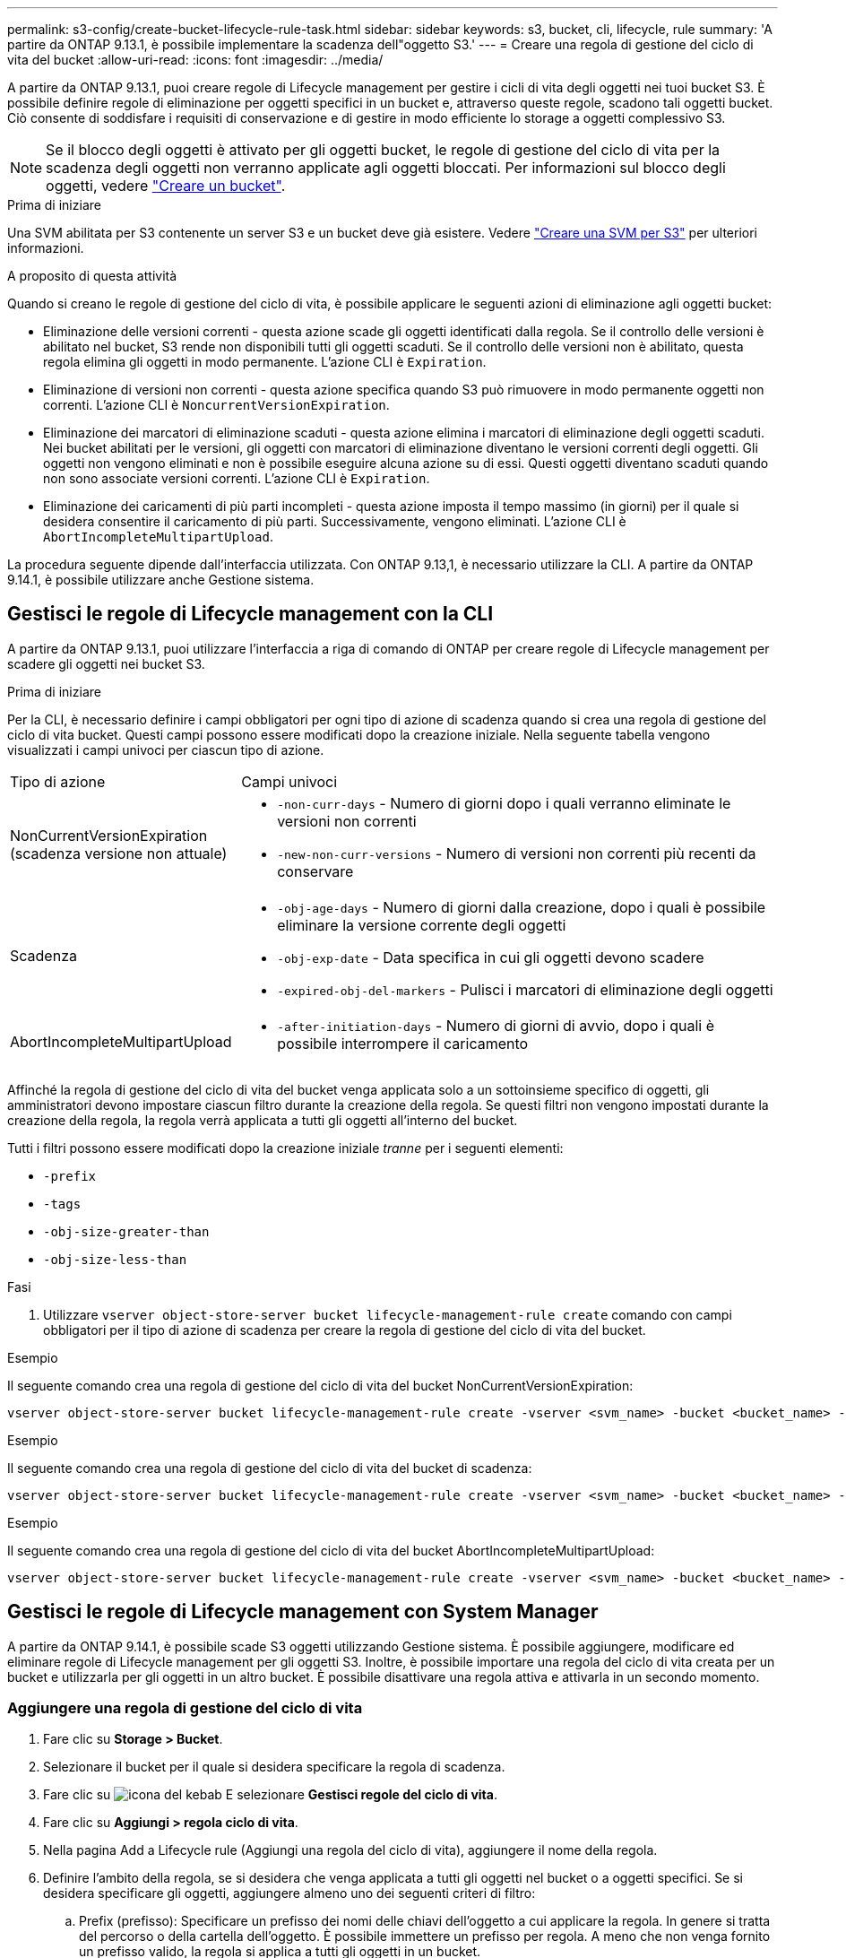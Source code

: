 ---
permalink: s3-config/create-bucket-lifecycle-rule-task.html 
sidebar: sidebar 
keywords: s3, bucket, cli, lifecycle, rule 
summary: 'A partire da ONTAP 9.13.1, è possibile implementare la scadenza dell"oggetto S3.' 
---
= Creare una regola di gestione del ciclo di vita del bucket
:allow-uri-read: 
:icons: font
:imagesdir: ../media/


[role="lead"]
A partire da ONTAP 9.13.1, puoi creare regole di Lifecycle management per gestire i cicli di vita degli oggetti nei tuoi bucket S3. È possibile definire regole di eliminazione per oggetti specifici in un bucket e, attraverso queste regole, scadono tali oggetti bucket. Ciò consente di soddisfare i requisiti di conservazione e di gestire in modo efficiente lo storage a oggetti complessivo S3.


NOTE: Se il blocco degli oggetti è attivato per gli oggetti bucket, le regole di gestione del ciclo di vita per la scadenza degli oggetti non verranno applicate agli oggetti bloccati. Per informazioni sul blocco degli oggetti, vedere link:../s3-config/create-bucket-task.html["Creare un bucket"].

.Prima di iniziare
Una SVM abilitata per S3 contenente un server S3 e un bucket deve già esistere. Vedere link:create-svm-s3-task.html["Creare una SVM per S3"] per ulteriori informazioni.

.A proposito di questa attività
Quando si creano le regole di gestione del ciclo di vita, è possibile applicare le seguenti azioni di eliminazione agli oggetti bucket:

* Eliminazione delle versioni correnti - questa azione scade gli oggetti identificati dalla regola. Se il controllo delle versioni è abilitato nel bucket, S3 rende non disponibili tutti gli oggetti scaduti. Se il controllo delle versioni non è abilitato, questa regola elimina gli oggetti in modo permanente. L'azione CLI è `Expiration`.
* Eliminazione di versioni non correnti - questa azione specifica quando S3 può rimuovere in modo permanente oggetti non correnti. L'azione CLI è `NoncurrentVersionExpiration`.
* Eliminazione dei marcatori di eliminazione scaduti - questa azione elimina i marcatori di eliminazione degli oggetti scaduti.
Nei bucket abilitati per le versioni, gli oggetti con marcatori di eliminazione diventano le versioni correnti degli oggetti. Gli oggetti non vengono eliminati e non è possibile eseguire alcuna azione su di essi. Questi oggetti diventano scaduti quando non sono associate versioni correnti. L'azione CLI è `Expiration`.
* Eliminazione dei caricamenti di più parti incompleti - questa azione imposta il tempo massimo (in giorni) per il quale si desidera consentire il caricamento di più parti. Successivamente, vengono eliminati. L'azione CLI è `AbortIncompleteMultipartUpload`.


La procedura seguente dipende dall'interfaccia utilizzata. Con ONTAP 9.13,1, è necessario utilizzare la CLI. A partire da ONTAP 9.14.1, è possibile utilizzare anche Gestione sistema.



== Gestisci le regole di Lifecycle management con la CLI

A partire da ONTAP 9.13.1, puoi utilizzare l'interfaccia a riga di comando di ONTAP per creare regole di Lifecycle management per scadere gli oggetti nei bucket S3.

.Prima di iniziare
Per la CLI, è necessario definire i campi obbligatori per ogni tipo di azione di scadenza quando si crea una regola di gestione del ciclo di vita bucket. Questi campi possono essere modificati dopo la creazione iniziale. Nella seguente tabella vengono visualizzati i campi univoci per ciascun tipo di azione.

[cols="30,70"]
|===


| Tipo di azione | Campi univoci 


 a| 
NonCurrentVersionExpiration (scadenza versione non attuale)
 a| 
* `-non-curr-days` - Numero di giorni dopo i quali verranno eliminate le versioni non correnti
* `-new-non-curr-versions` - Numero di versioni non correnti più recenti da conservare




 a| 
Scadenza
 a| 
* `-obj-age-days` - Numero di giorni dalla creazione, dopo i quali è possibile eliminare la versione corrente degli oggetti
* `-obj-exp-date` - Data specifica in cui gli oggetti devono scadere
* `-expired-obj-del-markers` - Pulisci i marcatori di eliminazione degli oggetti




 a| 
AbortIncompleteMultipartUpload
 a| 
* `-after-initiation-days` - Numero di giorni di avvio, dopo i quali è possibile interrompere il caricamento


|===
Affinché la regola di gestione del ciclo di vita del bucket venga applicata solo a un sottoinsieme specifico di oggetti, gli amministratori devono impostare ciascun filtro durante la creazione della regola. Se questi filtri non vengono impostati durante la creazione della regola, la regola verrà applicata a tutti gli oggetti all'interno del bucket.

Tutti i filtri possono essere modificati dopo la creazione iniziale _tranne_ per i seguenti elementi: +

* `-prefix`
* `-tags`
* `-obj-size-greater-than`
* `-obj-size-less-than`


.Fasi
. Utilizzare `vserver object-store-server bucket lifecycle-management-rule create` comando con campi obbligatori per il tipo di azione di scadenza per creare la regola di gestione del ciclo di vita del bucket.


.Esempio
Il seguente comando crea una regola di gestione del ciclo di vita del bucket NonCurrentVersionExpiration:

[listing]
----
vserver object-store-server bucket lifecycle-management-rule create -vserver <svm_name> -bucket <bucket_name> -rule-id <rule_name> -action NonCurrentVersionExpiration -index <lifecycle_rule_index_integer> -is-enabled {true|false} -prefix <object_name> -tags <text> -obj-size-greater-than {<integer>[KB|MB|GB|TB|PB]} -obj-size-less-than {<integer>[KB|MB|GB|TB|PB]} -new-non-curr-versions <integer> -non-curr-days <integer>
----
.Esempio
Il seguente comando crea una regola di gestione del ciclo di vita del bucket di scadenza:

[listing]
----
vserver object-store-server bucket lifecycle-management-rule create -vserver <svm_name> -bucket <bucket_name> -rule-id <rule_name> -action Expiration -index <lifecycle_rule_index_integer> -is-enabled {true|false} -prefix <object_name> -tags <text> -obj-size-greater-than {<integer>[KB|MB|GB|TB|PB]} -obj-size-less-than {<integer>[KB|MB|GB|TB|PB]} -obj-age-days <integer> -obj-exp-date <"MM/DD/YYYY HH:MM:SS"> -expired-obj-del-marker {true|false}
----
.Esempio
Il seguente comando crea una regola di gestione del ciclo di vita del bucket AbortIncompleteMultipartUpload:

[listing]
----
vserver object-store-server bucket lifecycle-management-rule create -vserver <svm_name> -bucket <bucket_name> -rule-id <rule_name> -action AbortIncompleteMultipartUpload -index <lifecycle_rule_index_integer> -is-enabled {true|false} -prefix <object_name> -tags <text> -obj-size-greater-than {<integer>[KB|MB|GB|TB|PB]} -obj-size-less-than {<integer>[KB|MB|GB|TB|PB]} -after-initiation-days <integer>
----


== Gestisci le regole di Lifecycle management con System Manager

A partire da ONTAP 9.14.1, è possibile scade S3 oggetti utilizzando Gestione sistema. È possibile aggiungere, modificare ed eliminare regole di Lifecycle management per gli oggetti S3. Inoltre, è possibile importare una regola del ciclo di vita creata per un bucket e utilizzarla per gli oggetti in un altro bucket. È possibile disattivare una regola attiva e attivarla in un secondo momento.



=== Aggiungere una regola di gestione del ciclo di vita

. Fare clic su *Storage > Bucket*.
. Selezionare il bucket per il quale si desidera specificare la regola di scadenza.
. Fare clic su image:icon_kabob.gif["icona del kebab"] E selezionare *Gestisci regole del ciclo di vita*.
. Fare clic su *Aggiungi > regola ciclo di vita*.
. Nella pagina Add a Lifecycle rule (Aggiungi una regola del ciclo di vita), aggiungere il nome della regola.
. Definire l'ambito della regola, se si desidera che venga applicata a tutti gli oggetti nel bucket o a oggetti specifici. Se si desidera specificare gli oggetti, aggiungere almeno uno dei seguenti criteri di filtro:
+
.. Prefix (prefisso): Specificare un prefisso dei nomi delle chiavi dell'oggetto a cui applicare la regola. In genere si tratta del percorso o della cartella dell'oggetto. È possibile immettere un prefisso per regola. A meno che non venga fornito un prefisso valido, la regola si applica a tutti gli oggetti in un bucket.
.. Tag: Specificare fino a tre coppie chiave e valore (tag) per gli oggetti a cui la regola deve essere applicata. Per il filtraggio vengono utilizzate solo chiavi valide. Il valore è facoltativo. Tuttavia, se si aggiungono valori, assicurarsi di aggiungere solo valori validi per le chiavi corrispondenti.
.. Dimensioni: È possibile limitare l'ambito tra le dimensioni minime e massime degli oggetti. È possibile immettere uno o entrambi i valori. L'unità predefinita è MiB.


. Specificare l'azione:
+
.. *Scade la versione corrente degli oggetti*: Impostare una regola per rendere tutti gli oggetti correnti permanentemente non disponibili dopo un numero specifico di giorni dalla loro creazione o in una data specifica. Questa opzione non è disponibile se è selezionata l'opzione *Elimina marcatori eliminazione oggetto scaduto*.
.. *Eliminare definitivamente le versioni non correnti*: Specificare il numero di giorni dopo il quale la versione diventa non corrente e successivamente può essere eliminata, e il numero di versioni da conservare.
.. *Elimina marcatori di eliminazione oggetto scaduto*: Selezionare questa azione per eliminare gli oggetti con marcatori di eliminazione scaduti, ovvero i marcatori di eliminazione senza un oggetto corrente associato.
+

NOTE: Questa opzione non è disponibile quando si seleziona l'opzione *scadenza della versione corrente degli oggetti* che elimina automaticamente tutti gli oggetti dopo il periodo di conservazione. Questa opzione diventa anche non disponibile quando si utilizzano i tag degli oggetti per il filtraggio.

.. *Elimina upload multiparte incompleti*: Consente di impostare il numero di giorni dopo il quale i caricamenti multiparte incompleti devono essere eliminati. Se i caricamenti multiparte in corso non riescono entro il periodo di conservazione specificato, è possibile eliminare i caricamenti multiparte incompleti. Questa opzione diventa non disponibile quando si utilizzano i tag degli oggetti per il filtraggio.
.. Fare clic su *Save* (Salva).






=== Importare una regola del ciclo di vita

. Fare clic su *Storage > Bucket*.
. Selezionare il bucket per il quale si desidera importare la regola di scadenza.
. Fare clic su image:icon_kabob.gif["icona del kebab"] E selezionare *Gestisci regole del ciclo di vita*.
. Fare clic su *Aggiungi > Importa una regola*.
. Selezionare il bucket dal quale si desidera importare la regola. Vengono visualizzate le regole di gestione del ciclo di vita definite per il bucket selezionato.
. Selezionare la regola che si desidera importare. È possibile selezionare una regola alla volta, mentre la selezione predefinita è la prima regola.
. Fare clic su *Importa*.




=== Modificare, eliminare o disattivare una regola

È possibile modificare solo le azioni di Lifecycle management associate alla regola. Se la regola è stata filtrata con tag Object, le opzioni *Delete Expired Object DELETE Marker* e *Delete incomplete Multipart Uploads* non sono disponibili.

Quando si elimina una regola, tale regola non verrà più applicata agli oggetti precedentemente associati.

. Fare clic su *Storage > Bucket*.
. Selezionare il bucket per il quale si desidera modificare, eliminare o disattivare la regola di gestione del ciclo di vita.
. Fare clic su image:icon_kabob.gif["icona del kebab"] E selezionare *Gestisci regole del ciclo di vita*.
. Selezionare la regola richiesta. È possibile modificare e disattivare una regola alla volta. È possibile eliminare più regole contemporaneamente.
. Selezionare *Modifica*, *Elimina* o *Disabilita* e completare la procedura.

